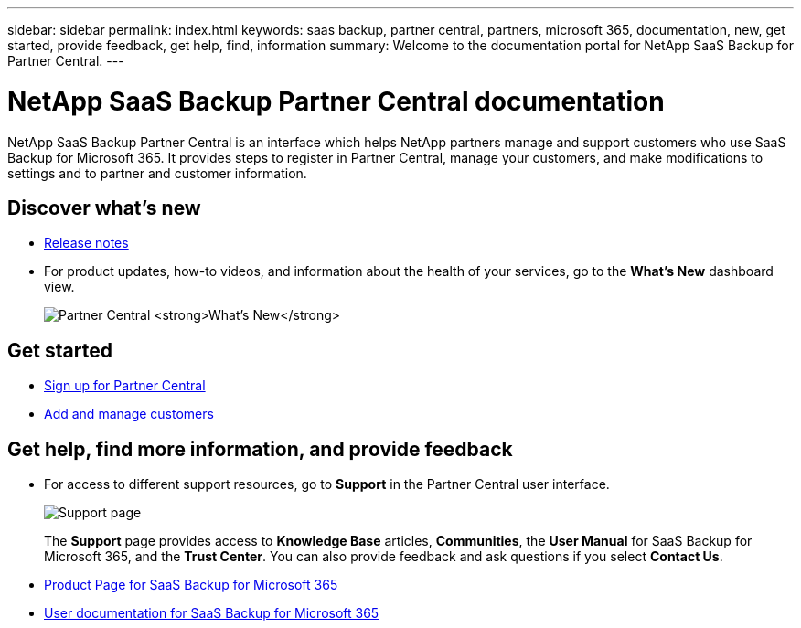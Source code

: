 ---
sidebar: sidebar
permalink: index.html
keywords: saas backup, partner central, partners, microsoft 365, documentation, new, get started, provide feedback, get help, find, information
summary: Welcome to the documentation portal for NetApp SaaS Backup for Partner Central.
---

= NetApp SaaS Backup Partner Central documentation
:hardbreaks:
:nofooter:
:icons: font
:linkattrs:
:imagesdir: ./media/

NetApp SaaS Backup Partner Central is an interface which helps NetApp partners manage and support customers who use SaaS Backup for Microsoft 365. It provides steps to register in Partner Central, manage your customers, and make modifications to settings and to partner and customer information.

== Discover what's new
* link:partnercentral_reference_new.html[Release notes]
* For product updates, how-to videos, and information about the health of your services, go to the *What's New* dashboard view.
+
image:whats_new.png[Partner Central *What's New*]

== Get started
* link:partnercentral_task_register.html[Sign up for Partner Central]
* link:partnercentral_task_add_and_manage_customers.html[Add and manage customers]

== Get help, find more information, and provide feedback
* For access to different support resources, go to *Support* in the Partner Central user interface.
+
image:support_page.png[Support page]
+
The *Support* page provides access to *Knowledge Base* articles, *Communities*, the *User Manual* for SaaS Backup for Microsoft 365, and the *Trust Center*. You can also provide feedback and ask questions if you select *Contact Us*.
* link:https://cloud.netapp.com/saas-backup[Product Page for SaaS Backup for Microsoft 365]
* link:https://docs.netapp.com/us-en/saasbackupO365/[User documentation for SaaS Backup for Microsoft 365]

